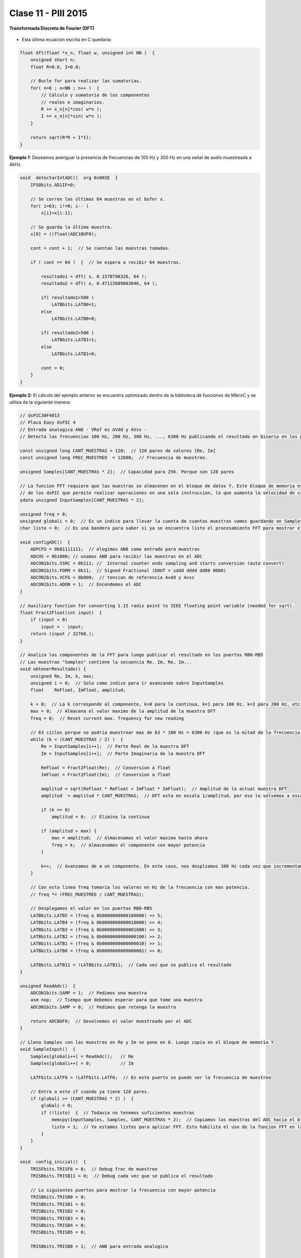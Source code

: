 .. -*- coding: utf-8 -*-

.. _rcs_subversion:

Clase 11 - PIII 2015
====================

**Transformada Discreta de Fourier (DFT)**

.. figure:: images/clase11/im1.png

- Esta última ecuación escrita en C quedaría:

.. code-block:: c

	float dft(float *x_n, float w, unsigned int NN )  {
	    unsigned short n;
	    float R=0.0, I=0.0;

	    // Bucle for para realizar las sumatorias.
	    for( n=0 ; n<NN ; n++ )  {
	        // Cálculo y sumatoria de los componentes
	        // reales e imaginarios.
	        R += x_n[n]*cos( w*n );
	        I += x_n[n]*sin( w*n );
	    }

	    return sqrt(R*R + I*I); 
	}

.. figure:: images/clase11/im2.png	

**Ejemplo 1:** Deseamos averiguar la presencia de frecuencias de 100 Hz y 300 Hz en una señal de audio muestreada a 4kHz.

.. figure:: images/clase11/im3.png	

.. code-block:: c

	void  detectarIntADC()  org 0x002E  {
	    IFS0bits.AD1IF=0;

	    // Se corren las últimas 64 muestras en el bufer x.
	    for( i=63; i!=0; i-- )
	        x[i]=x[i-1];

	    // Se guarda la última muestra.
	    x[0] = ((float)ADC1BUF0);

	    cont = cont + 1;  // Se cuentan las muestras tomadas.

	    if ( cont == 64 )  {  // Se espera a recibir 64 muestras.

	        resultado1 = dft( x, 0.1570796326, 64 );
	        resultado2 = dft( x, 0.47123889803846, 64 );

	        if( resultado1>500 )
	            LATBbits.LATB0=1;
	        else
	            LATBbits.LATB0=0;

	        if( resultado2>500 )
	            LATBbits.LATB1=1;
	        else
	            LATBbits.LATB1=0;

	        cont = 0;
	    }
	}

**Ejemplo 2:** El cálculo del ejemplo anterior se encuentra optimizado dentro de la biblioteca de funciones de MikroC y se utiliza de la siguiente manera:

.. code-block:: c

	// dsPIC30F4013
	// Placa Easy dsPIC 4
	// Entrada analogica AN8 - VRef es AVdd y AVss - 
	// Detecta las frecuencias 100 Hz, 200 Hz, 300 Hz, ..., 6300 Hz publicando el resultado en binario en los puertos RB0-RB5 (valores desde 1 al 63)

	const unsigned long CANT_MUESTRAS = 128;  // 128 pares de valores [Re, Im]
	const unsigned long FREC_MUESTREO  = 12800;  // Frecuencia de muestreo.

	unsigned Samples[CANT_MUESTRAS * 2];  // Capacidad para 256. Porque son 128 pares

	// La funcion FFT requiere que las muestras se almacenen en el bloque de datos Y. Este bloque de memoria es una caracteristica
	// de los dsPIC que permite realizar operaciones en una sola instruccion, lo que aumenta la velocidad de calculo.
	ydata unsigned InputSamples[CANT_MUESTRAS * 2];

	unsigned freq = 0;
	unsigned globali = 0;  // Es un indice para llevar la cuenta de cuantas muestras vamos guardando en Samples.
	char listo = 0;  // Es una bandera para saber si ya se encuentra listo el procesamiento FFT para mostrar el resultado.

	void configADC()  {
	    ADPCFG = 0b01111111;  // elegimos AN8 como entrada para muestras
	    ADCHS = 0b1000; // usamos AN8 para recibir las muestras en el ADC
	    ADCON1bits.SSRC = 0b111; //  Internal counter ends sampling and starts conversion (auto convert)
	    ADCON1bits.FORM = 0b11;  // Signed Fractional (DOUT = sddd dddd dd00 0000)
	    ADCON2bits.VCFG = 0b000;  // tension de referencia Avdd y Avss
	    ADCON1bits.ADON = 1;  // Encendemos el ADC
	}

	// Auxiliary function for converting 1.15 radix point to IEEE floating point variable (needed for sqrt).
	float Fract2Float(int input)  {
	    if (input < 0)
	        input = - input;
	    return (input / 32768.);
	}

	// Analiza los componentes de la FFT para luego publicar el resultado en los puertos RB0-RB5
	// Las muestras "Samples" contiene la secuencia Re, Im, Re, Im...
	void obtenerResultado() {
	    unsigned Re, Im, k, max;
	    unsigned i = 0;  // Solo como indice para ir avanzando sobre InputSamples
	    float    ReFloat, ImFloat, amplitud;

	    k = 0;  // La k corresponde al componente, k=0 para la continua, k=1 para 100 Hz, k=2 para 200 Hz, etc. hasta k=63 para 6300 Hz
	    max = 0;  // Almacena el valor maximo de la amplitud de la muestra DFT
	    freq = 0;  // Reset current max. frequency for new reading

	    // 63 ciclos porque no podria muestrear mas de 63 * 100 Hz = 6300 Hz (que es la mitad de la frecuencia de muestreo)
	    while (k < (CANT_MUESTRAS / 2) )  {
	        Re = InputSamples[i++];  // Parte Real de la muestra DFT
	        Im = InputSamples[i++];  // Parte Imaginaria de la muestra DFT

	        ReFloat = Fract2Float(Re);  // Conversion a float
	        ImFloat = Fract2Float(Im);  // Conversion a float

	        amplitud = sqrt(ReFloat * ReFloat + ImFloat * ImFloat);  // Amplitud de la actual muestra DFT
	        amplitud  = amplitud * CANT_MUESTRAS;  // DFT esta en escala 1/amplitud, por eso lo volvemos a escala

	        if (k == 0)
	            amplitud = 0;  // Elimina la continua

	        if (amplitud > max) {
	            max = amplitud;  // Almacenamos el valor maximo hasta ahora
	            freq = k;  // Almacenamos el componente con mayor potencia
	        }

	        k++;  // Avanzamos de a un componente. En este caso, nos desplzamos 100 Hz cada vez que incrementamos k
	    }

	    // Con esta linea freq tomaria los valores en Hz de la frecuencia con mas potencia.
	    // freq *= (FREC_MUESTREO / CANT_MUESTRAS);

	    // Desplegamos el valor en los puertos RB0-RB5
	    LATBbits.LATB5 = (freq & 0b0000000000100000) >> 5;
	    LATBbits.LATB4 = (freq & 0b0000000000010000) >> 4;
	    LATBbits.LATB3 = (freq & 0b0000000000001000) >> 3;
	    LATBbits.LATB2 = (freq & 0b0000000000000100) >> 2;
	    LATBbits.LATB1 = (freq & 0b0000000000000010) >> 1;
	    LATBbits.LATB0 = (freq & 0b0000000000000001) >> 0;

	    LATBbits.LATB11 = !LATBbits.LATB11;  // Cada vez que se publica el resultado
	}

	unsigned ReadAdc()  {
	    ADCON1bits.SAMP = 1;  // Pedimos una muestra
	    asm nop;  // Tiempo que debemos esperar para que tome una muestra
	    ADCON1bits.SAMP = 0;  // Pedimos que retenga la muestra

	    return ADCBUF0;  // Devolvemos el valor muestreado por el ADC
	}

	// Llena Samples con las muestras en Re y Im se pone en 0. Luego copia en el bloque de memoria Y
	void SampleInput()  {
	    Samples[globali++] = ReadAdc();   // Re
	    Samples[globali++] = 0;           // Im

	    LATFbits.LATF6 = !LATFbits.LATF6;  // En este puerto se puede ver la frecuencia de muestreo

	    // Entra a este if cuando ya tiene 128 pares.
	    if (globali >= (CANT_MUESTRAS * 2) )  {
	        globali = 0;
	        if (!listo)  {  // Todavia no tenemos suficientes muestras
	            memcpy(InputSamples, Samples, CANT_MUESTRAS * 2);  // Copiamos las muestras del ADC hacia el bloque de memoria Y
	            listo = 1;  // Ya estamos listos para aplicar FFT. Esto habilita el uso de la funcion FFT en la funcion main()
	        }
	    }
	}

	void  config_inicial()  {
	    TRISFbits.TRISF6 = 0;  // Debug frec de muestreo
	    TRISBbits.TRISB11 = 0;  // Debug cada vez que se publica el resultado

	    // Lo siguientes puertos para mostrar la frecuencia con mayor potencia
	    TRISBbits.TRISB0 = 0;
	    TRISBbits.TRISB1 = 0;
	    TRISBbits.TRISB2 = 0;
	    TRISBbits.TRISB3 = 0;
	    TRISBbits.TRISB4 = 0;
	    TRISBbits.TRISB5 = 0;

	    TRISBbits.TRISB8 = 1;  // AN8 para entrada analogica

	    memset(InputSamples, 0, CANT_MUESTRAS * 2);  // Ponemos en cero el buffer para las muestras
	}

	void interrucpcion_timer2() org 0x0020  {
	    SampleInput();  // Se encarga de tomar las muestras
	    IFS0bits.T2IF = 0;  // Bandera Timer 2
	}

	void configuracionT2()  {
	    PR2 = (unsigned long)(Get_Fosc_kHz()) * 1000 / (4 * FREC_MUESTREO);
	    IEC0bits.T2IE = 1;  // Habilitamos interrucion del Timer 2
	}

	void main()  {
	    config_inicial();

	    configuracionT2();
	    T2CONbits.TON = 1;  // Encendemos Timer 2

	    configADC();

	    while (1)  {
	        if (listo) {
	            // Calcula FFT en 7 etapas, 128 pares de muestras almacenados en InputSamples.
	            FFT(7, TwiddleCoeff_128, InputSamples);

	            // Necesario para acomodar en orden natural los bits.
	            BitReverseComplex(7, InputSamples);

	            obtenerResultado();  // Analiza la amplitud de las muestras DFT y publica resultados en RB0-RB5

	            listo = 0;  // Indicamos que publicamos un resultado y ahora esperamos el proximo analisis
	        }
	    }
	}

